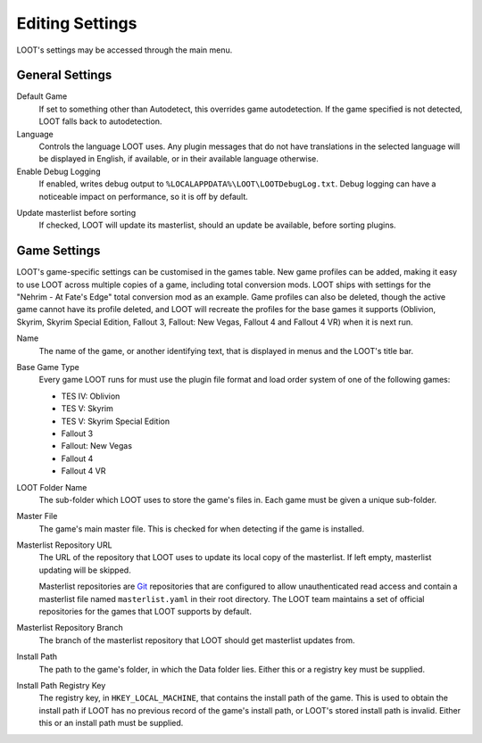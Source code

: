 ****************
Editing Settings
****************

.. image:: ../../images/settings.png

LOOT's settings may be accessed through the main menu.

General Settings
================

.. _default-game:

Default Game
  If set to something other than Autodetect, this overrides game autodetection. If the game specified is not detected, LOOT falls back to autodetection.

Language
  Controls the language LOOT uses. Any plugin messages that do not have translations in the selected language will be displayed in English, if available, or in their available language otherwise.

Enable Debug Logging
  If enabled, writes debug output to ``%LOCALAPPDATA%\LOOT\LOOTDebugLog.txt``. Debug logging can have a noticeable impact on performance, so it is off by default.

.. _update-masterlist:

Update masterlist before sorting
  If checked, LOOT will update its masterlist, should an update be available, before sorting plugins.

Game Settings
=============

LOOT's game-specific settings can be customised in the games table. New game profiles can be added, making it easy to use LOOT across multiple copies of a game, including total conversion mods. LOOT ships with settings for the "Nehrim - At Fate's Edge" total conversion mod as an example. Game profiles can also be deleted, though the active game cannot have its profile deleted, and LOOT will recreate the profiles for the base games it supports (Oblivion, Skyrim, Skyrim Special Edition, Fallout 3, Fallout: New Vegas, Fallout 4 and Fallout 4 VR) when it is next run.

Name
  The name of the game, or another identifying text, that is displayed in menus and the LOOT's title bar.

Base Game Type
  Every game LOOT runs for must use the plugin file format and load order system of one of the following games:

  - TES IV: Oblivion
  - TES V: Skyrim
  - TES V: Skyrim Special Edition
  - Fallout 3
  - Fallout: New Vegas
  - Fallout 4
  - Fallout 4 VR

LOOT Folder Name
  The sub-folder which LOOT uses to store the game's files in. Each game must be given a unique sub-folder.

Master File
  The game's main master file. This is checked for when detecting if the game is installed.

Masterlist Repository URL
  The URL of the repository that LOOT uses to update its local copy of the masterlist. If left empty, masterlist updating will be skipped.

  Masterlist repositories are `Git`_ repositories that are configured to allow unauthenticated read access and contain a masterlist file named ``masterlist.yaml`` in their root directory. The LOOT team maintains a set of official repositories for the games that LOOT supports by default.

Masterlist Repository Branch
  The branch of the masterlist repository that LOOT should get masterlist updates from.

Install Path
  The path to the game's folder, in which the Data folder lies. Either this or a registry key must be supplied.

Install Path Registry Key
  The registry key, in ``HKEY_LOCAL_MACHINE``, that contains the install path of the game. This is used to obtain the install path if LOOT has no previous record of the game's install path, or LOOT's stored install path is invalid. Either this or an install path must be supplied.

.. _Git: https://git-scm.com/
